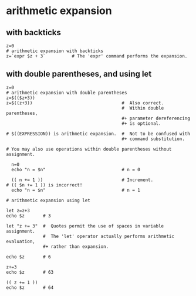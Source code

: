 * arithmetic expansion

** with backticks

#+BEGIN_EXAMPLE
  z=0
  # arithmetic expansion with backticks
  z=`expr $z + 3`          # The 'expr' command performs the expansion.
#+END_EXAMPLE

** with double parentheses, and using let

#+BEGIN_EXAMPLE
  z=0
  # arithmetic expansion with double parentheses
  z=$(($z+3))
  z=$((z+3))                                  #  Also correct.
                                              #  Within double parentheses,
                                              ,#+ parameter dereferencing
                                              ,#+ is optional.

  # $((EXPRESSION)) is arithmetic expansion.  #  Not to be confused with
                                              ,#+ command substitution.

  # You may also use operations within double parentheses without assignment.

    n=0
    echo "n = $n"                             # n = 0

    (( n += 1 ))                              # Increment.
  # (( $n += 1 )) is incorrect!
    echo "n = $n"                             # n = 1

  # arithmetic expansion using let

  let z=z+3
  echo $z       # 3

  let "z += 3"  #  Quotes permit the use of spaces in variable assignment.
                #  The 'let' operator actually performs arithmetic evaluation,
                ,#+ rather than expansion.

  echo $z       # 6

  z+=3
  echo $z       # 63

  (( z += 1 ))
  echo $z       # 64
#+END_EXAMPLE
